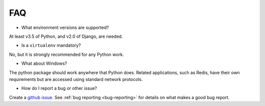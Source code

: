 .. _faq:

FAQ
===

* What environment versions are supported?

At least v3.5 of Python, and v2.0 of Django, are needed.

* Is a ``virtualenv`` mandatory?

No, but it is strongly recommended for any Python work.

* What about Windows?

The python package should work anywhere that Python does. Related applications, such as Redis, have their
own requirements but are accessed using standard network protocols.

* How do I report a bug or other issue?

Create a `github issue <https://github.com/GibbsConsulting/django-plotly-dash/issues>`_. See :ref:`bug reporting <bug-reporting>` for details
on what makes a good bug report.
